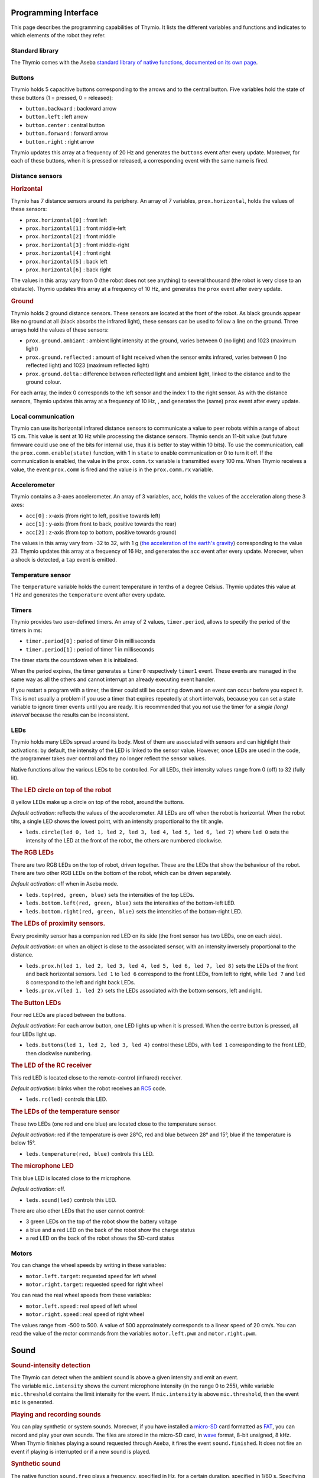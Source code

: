 Programming Interface
=====================

This page describes the programming capabilities of Thymio. It lists
the different variables and functions and indicates to which elements
of the robot they refer.

Standard library
----------------

The Thymio comes with the Aseba `standard library of native functions,
documented on its own page <aseba-std-natives.rst>`__.

Buttons
-------

Thymio holds 5 capacitive buttons corresponding to the arrows and to the
central button. Five variables hold the state of these buttons (1 =
pressed, 0 = released):

-  ``button.backward`` : backward arrow
-  ``button.left`` : left arrow
-  ``button.center`` : central button
-  ``button.forward`` : forward arrow
-  ``button.right`` : right arrow

Thymio updates this array at a frequency of 20 Hz and generates the
``buttons`` event after every update. Moreover, for each of these
buttons, when it is pressed or released, a corresponding event with the
same name is fired.

Distance sensors
----------------

.. rubric:: Horizontal
   :name: horizontal

Thymio has 7 distance sensors around its periphery. An array of 7
variables, ``prox.horizontal``, holds the values of these sensors:

-  ``prox.horizontal[0]`` : front left
-  ``prox.horizontal[1]`` : front middle-left
-  ``prox.horizontal[2]`` : front middle
-  ``prox.horizontal[3]`` : front middle-right
-  ``prox.horizontal[4]`` : front right
-  ``prox.horizontal[5]`` : back left
-  ``prox.horizontal[6]`` : back right

The values in this array vary from 0 (the robot does not see anything)
to several thousand (the robot is very close to an obstacle). Thymio
updates this array at a frequency of 10 Hz, and generates the ``prox``
event after every update.

.. rubric:: Ground
   :name: ground

Thymio holds 2 ground distance sensors. These sensors are located at the
front of the robot. As black grounds appear like no ground at all (black
absorbs the infrared light), these sensors can be used to follow a line
on the ground. Three arrays hold the values of these sensors:

-  ``prox.ground.ambiant`` : ambient light intensity at the ground,
   varies between 0 (no light) and 1023 (maximum light)
-  ``prox.ground.reflected`` : amount of light received when the sensor
   emits infrared, varies between 0 (no reflected light) and 1023
   (maximum reflected light)
-  ``prox.ground.delta`` : difference between reflected light and
   ambient light, linked to the distance and to the ground colour.

For each array, the index 0 corresponds to the left sensor and the index
1 to the right sensor. As with the distance sensors, Thymio updates this
array at a frequency of 10 Hz, , and generates the (same) ``prox`` event
after every update.

Local communication
-------------------

Thymio can use its horizontal infrared distance sensors to communicate a
value to peer robots within a range of about 15 cm. This value is sent
at 10 Hz while processing the distance sensors. Thymio sends an 11-bit
value (but future firmware could use one of the bits for internal use,
thus it is better to stay within 10 bits). To use the communication,
call the ``prox.comm.enable(state)`` function, with 1 in ``state`` to
enable communication or 0 to turn it off. If the communication is
enabled, the value in the ``prox.comm.tx`` variable is transmitted every
100 ms. When Thymio receives a value, the event ``prox.comm`` is fired
and the value is in the ``prox.comm.rx`` variable.

Accelerometer
-------------

Thymio contains a 3-axes accelerometer. An array of 3 variables,
``acc``, holds the values of the acceleration along these 3 axes:

-  ``acc[0]`` : x-axis (from right to left, positive towards left)
-  ``acc[1]`` : y-axis (from front to back, positive towards the rear)
-  ``acc[2]`` : z-axis (from top to bottom, positive towards ground)

The values in this array vary from -32 to 32, with 1 g (`the
acceleration of the earth's
gravity <http://en.wikipedia.org/wiki/Earth%27s_gravity>`__)
corresponding to the value 23. Thymio updates this array at a frequency
of 16 Hz, and generates the ``acc`` event after every update. Moreover,
when a shock is detected, a ``tap`` event is emitted.

Temperature sensor
------------------

The ``temperature`` variable holds the current temperature in tenths of
a degree Celsius. Thymio updates this value at 1 Hz and generates the
``temperature`` event after every update.

Timers
------

Thymio provides two user-defined timers. An array of 2 values,
``timer.period``, allows to specify the period of the timers in ms:

-  ``timer.period[0]`` : period of timer 0 in milliseconds
-  ``timer.period[1]`` : period of timer 1 in milliseconds

The timer starts the countdown when it is initialized.

When the period expires, the timer generates a ``timer0`` respectively
``timer1`` event. These events are managed in the same way as all the
others and cannot interrupt an already executing event handler.

If you restart a program with a timer, the timer could still be counting
down and an event can occur before you expect it. This is not usually a
problem if you use a timer that expires repeatedly at short intervals,
because you can set a state variable to ignore timer events until you
are ready. It is recommended that you *not* use the timer for a *single
(long) interval* because the results can be inconsistent.

LEDs
----

Thymio holds many LEDs spread around its body. Most of them are
associated with sensors and can highlight their activations: by default,
the intensity of the LED is linked to the sensor value. However, once
LEDs are used in the code, the programmer takes over control and they no
longer reflect the sensor values.

Native functions allow the various LEDs to be controlled. For all LEDs,
their intensity values range from 0 (off) to 32 (fully lit).

.. rubric:: The LED circle on top of the robot
   :name: the-led-circle-on-top-of-the-robot

8 yellow LEDs make up a circle on top of the robot, around the buttons.

*Default activation*: reflects the values of the accelerometer. All LEDs
are off when the robot is horizontal. When the robot tilts, a single LED
shows the lowest point, with an intensity proportional to the tilt
angle.

-  ``leds.circle(led 0, led 1, led 2, led 3, led 4, led 5, led 6, led 7)``
   where ``led 0`` sets the intensity of the LED at the front of the
   robot, the others are numbered clockwise.

.. rubric:: The RGB LEDs
   :name: the-rgb-leds

There are two RGB LEDs on the top of robot, driven together. These are
the LEDs that show the behaviour of the robot. There are two other RGB
LEDs on the bottom of the robot, which can be driven separately.

*Default activation*: off when in Aseba mode.

-  ``leds.top(red, green, blue)`` sets the intensities of the top LEDs.
-  ``leds.bottom.left(red, green, blue)`` sets the intensities of the
   bottom-left LED.
-  ``leds.bottom.right(red, green, blue)`` sets the intensities of the
   bottom-right LED.

.. rubric:: The LEDs of proximity sensors.
   :name: the-leds-of-proximity-sensors.

Every proximity sensor has a companion red LED on its side (the front
sensor has two LEDs, one on each side).

*Default activation*: on when an object is close to the associated
sensor, with an intensity inversely proportional to the distance.

-  ``leds.prox.h(led 1, led 2, led 3, led 4, led 5, led 6, led 7, led 8)``
   sets the LEDs of the front and back horizontal sensors. ``led 1`` to
   ``led 6`` correspond to the front LEDs, from left to right, while
   ``led 7`` and ``led 8`` correspond to the left and right back LEDs.
-  ``leds.prox.v(led 1, led 2)`` sets the LEDs associated with the
   bottom sensors, left and right.

.. rubric:: The Button LEDs
   :name: the-button-leds

Four red LEDs are placed between the buttons.

*Default activation*: For each arrow button, one LED lights up when it
is pressed. When the centre button is pressed, all four LEDs light up.

-  ``leds.buttons(led 1, led 2, led 3, led 4)`` control these LEDs, with
   ``led 1`` corresponding to the front LED, then clockwise numbering.

.. rubric:: The LED of the RC receiver
   :name: the-led-of-the-rc-receiver

This red LED is located close to the remote-control (infrared) receiver.

*Default activation*: blinks when the robot receives an
`RC5 <http://en.wikipedia.org/wiki/RC-5>`__ code.

-  ``leds.rc(led)`` controls this LED.

.. rubric:: The LEDs of the temperature sensor
   :name: the-leds-of-the-temperature-sensor

These two LEDs (one red and one blue) are located close to the
temperature sensor.

*Default activation*: red if the temperature is over 28°C, red and blue
between 28° and 15°, blue if the temperature is below 15°.

-  ``leds.temperature(red, blue)`` controls this LED.

.. rubric:: The microphone LED
   :name: the-microphone-led

This blue LED is located close to the microphone.

*Default activation*: off.

-  ``leds.sound(led)`` controls this LED.

There are also other LEDs that the user cannot control:

-  3 green LEDs on the top of the robot show the battery voltage
-  a blue and a red LED on the back of the robot show the charge status
-  a red LED on the back of the robot shows the SD-card status

Motors
------


You can change the wheel speeds by writing in these variables:

-  ``motor.left.target``: requested speed for left wheel
-  ``motor.right.target``: requested speed for right wheel

You can read the real wheel speeds from these variables:

-  ``motor.left.speed`` : real speed of left wheel
-  ``motor.right.speed`` : real speed of right wheel

The values range from -500 to 500. A value of 500 approximately
corresponds to a linear speed of 20 cm/s. You can read the value of the
motor commands from the variables ``motor.left.pwm`` and
``motor.right.pwm``.

Sound
=====

.. rubric:: Sound-intensity detection
   :name: toc8

| The Thymio can detect when the ambient sound is above a given
  intensity and emit an event.
| The variable ``mic.intensity`` shows the current microphone intensity
  (in the range 0 to 255), while variable ``mic.threshold`` contains the
  limit intensity for the event. If ``mic.intensity`` is above
  ``mic.threshold``, then the event ``mic`` is generated.

.. rubric:: Playing and recording sounds
   :name: toc9

You can play synthetic or system sounds. Moreover, if you have installed
a `micro-SD <http://en.wikipedia.org/wiki/MicroSD#microSD>`__ card
formatted as `FAT <http://en.wikipedia.org/wiki/Fat16>`__, you can
record and play your own sounds. The files are stored in the micro-SD
card, in `wave <http://en.wikipedia.org/wiki/Wav>`__ format, 8-bit
unsigned, 8 kHz. When Thymio finishes playing a sound requested through
Aseba, it fires the event ``sound.finished``. It does not fire an event
if playing is interrupted or if a new sound is played.

.. rubric:: Synthetic sound
   :name: synthetic-sound

The native function ``sound.freq`` plays a frequency, specified in Hz,
for a certain duration, specified in 1/60 s. Specifying a 0 duration
plays the sound continuously and specifying a -1 duration stops the
sound.

.. rubric:: Changing the primary wave
   :name: changing-the-primary-wave

Synthetic sound generation works by re-sampling a primary wave. By
default, it is a triangular wave, but you can define your own wave using
the ``sound.wave`` native function. This function takes as input an
array of 142 samples, with values from -128 to 127. This buffer should
represent one wave of the tonic frequency specified in ``sound.freq``.
As Thymio plays sounds at 7812.5 Hz, this array is played completely at
the frequency of 7812.5/142 = ~55 Hz. Playing a sound of a higher
frequency skips samples in the array.

.. rubric:: Recording
   :name: recording

You can record sounds using the ``sound.record`` native function. This
function takes as parameter a record number from 0 to 32767. Files are
stored on the micro-SD card under the name ``Rx.wav`` where ``x`` is the
parameter passed to the ``sound.record`` function. To stop a recording,
call the ``sound.record`` function with the value of -1.

.. rubric:: Replaying
   :name: replaying

You can replay a recorded sound using the ``sound.replay`` native
function. This function takes as parameter a record number from 0 to
32767 and will replay file ``Rx.wav`` from the SD card where ``x`` is
the parameter passed to the ``sound.replay`` function. To stop a replay,
call the ``sound.replay`` function with the value of -1.

.. rubric:: Duration (from firmware version 11)
   :name: duration-from-firmware-version-11

You can retrieve the duration of a recorded sound using the
``sound.duration(x,duration)`` native function. Its first parameter,
``x``, is a number from 0 to 32767 which is the index of file ``Rx.wav``
from the SD card. The result in 1/10 of seconds is put in the variable
``duration`` as second parameter.

.. rubric:: Creating sound on your computer
   :name: creating-sound-on-your-computer

You can create sounds for Thymio using your computer. An efficient way
to do so is to use the `Audacity <http://audacity.sourceforge.net/>`__
software, version 1.3, which exists for various operating systems. Here
are the steps to create a sound compatible with the Thymio:

-  Once Audacity has started, change the *project rate* from 44100 Hz
   (default) to 8000 Hz. This setting is located at the bottom-left of
   Audacity's window.
-  Record your sound with the red record key in the top-left part of the
   window. You should see the cursor advancing and the wave changing.
   Stop with the stop button.
-  Your sound should be in mono (Tracks->Stereo to Mono)
-  Go to the *File* menu under *Export…*
-  Give a file name, for instance ``P0.wav`` for the first file to play
   using the ``sound.play`` native function.
-  Choose *other uncompressed files* as format *format*.
-  Under *options*, choose a *WAV (Microsoft)* header and as *Encoding*,
   choose *Unsigned 8 bit PCM*.
-  Make sure that no metadata values ares set.
-  Save or copy the file to the micro-SD card.

Here's an `instructional
video <http://www.youtube.com/watch?v=aWtPvnLYMps>`__ on how to do the
above.

.. rubric:: Play
   :name: play

You can play a user-defined sound using the ``sound.play`` native
function, which takes a record number from 0 to 32767 as parameter. The
file must be available on the micro-SD card under the name ``Px.wav``
where ``x`` is the parameter passed to the ``sound.play`` function. To
stop playing a sound, call the ``sound.play`` function with the value
-1.

.. rubric:: System sound
   :name: system-sound

You can play a system sound using the ``sound.system`` native function,
which takes a record number from 0 to 32767 as parameter. Some sounds
are available in the firmware (see below), but you can overwrite these
sounds and add new ones using the SD-card. In this case, the file must
be named ``Sx.wav`` where ``x`` is the parameter passed to the
``sound.system`` function. To stop playing a sound, call the
``sound.system`` function with the value -1.

.. rubric:: System sound library
   :name: system-sound-library

The following sounds are available:

+-------------+-----------------------------------------------------+
| parameter   | description                                         |
+=============+=====================================================+
| ``-1``      | stop playing sound                                  |
+-------------+-----------------------------------------------------+
| ``0``       | startup sound                                       |
+-------------+-----------------------------------------------------+
| ``1``       | shutdown sound (this sound is not reconfigurable)   |
+-------------+-----------------------------------------------------+
| ``2``       | arrow button sound                                  |
+-------------+-----------------------------------------------------+
| ``3``       | central button sound                                |
+-------------+-----------------------------------------------------+
| ``4``       | free-fall (scary) sound                             |
+-------------+-----------------------------------------------------+
| ``5``       | collision sound                                     |
+-------------+-----------------------------------------------------+
| ``6``       | target ok for friendly behaviour                    |
+-------------+-----------------------------------------------------+
| ``7``       | target detect for friendly behaviour                |
+-------------+-----------------------------------------------------+


Remote control
==============

Thymio contains a receiver for infrared remote controls compatible with
the `RC5 <http://en.wikipedia.org/wiki/RC-5>`__ protocol. When Thymio
receives an RC5 code, it generates the ``rc5`` event. In this case, the
variables ``rc5.address`` and ``rc5.command`` are updated.


Read and write data from the SD card
====================================

If an SD card is present, the variable ``sd.present`` is set to 1
(otherwise 0), and Thymio can read and write data to files. Only a
single file can be open at any given time. The unit of reading/writing
is a signed 16-bit binary value. The functions provided are:

-  ``sd.open(x,status)``: opens the file ``Ux.DAT``. The value ``x``
   should be a number between [0:32767], using -1 closes the currently
   open file. A value of 0 is written in the ``status`` variable if the
   operation was successful, -1 if the operation has failed.
-  ``sd.write(data,written)``: attempts to write the complete ``data``
   array in the currently opened file. The number of values written is
   returned in the ``written`` parameter. It should be equal to the size
   of ``data``, except if the card was full, or if the file was larger
   than 4 Gb, or no file was open.
-  ``sd.read(data,read)``: reads and fills the ``data`` array from the
   currently opened file. The number of values read is returned in the
   ``read`` parameter. It should be equal to the size of ``data``,
   except when the end of the file is encountered or no file was open.
-  ``sd.seek(position,status)``: moves the current read and write
   pointers in the currently opened file. The cursor is moved to the
   absolute ``position`` in the opened file. The valid range is
   [0:65535]. It is currently not possible to seek to a position after
   65535. A value of 0 is written in the ``status`` variable if the
   operation was successful, -1 if the operation has failed.

The format consist of a simple concatenation of the signed 16-bit binary
values.

**Note: do not remove the SD card while the robot is turned on. Always
power-off the robot before removing the SD card.**

Loading a program from the SD card
==================================

Thymio can load a program from the SD card. When it boots, Thymio loads
the file ``vmcode.abo`` from the SD card if present.

To obtain the ``vmcode.abo`` file from your .aesl file, open Aseba
Studio and open your program (let's call it ``myprogram.aesl``). Then
click on (**1**) "Tool", then (**2**) "Save binary code…", then (**3**)
"…of thymio". You will see a dialog box opening (**4**). Choose a place
where to save your file and that's it, you saved ``myprogram.aesl`` with
the .abo format. Don't forget to call it ``vmcode.abo`` if you want your
Thymio to read it when it starts.

Table of local events
=====================

+-----------------------+-----------------------------------------------------------+--------------------------+-------------------------------------------------------------------------------------------------------------------------+
| event                 | description                                               | frequency (Hz)           | result                                                                                                                  |
+=======================+===========================================================+==========================+=========================================================================================================================+
| ``button.backward``   | back arrow was pressed or released                        | upon action              | ``button.backward``                                                                                                     |
+-----------------------+-----------------------------------------------------------+--------------------------+-------------------------------------------------------------------------------------------------------------------------+
| ``button.left``       | left arrow was pressed or released                        | upon action              | ``button.left``                                                                                                         |
+-----------------------+-----------------------------------------------------------+--------------------------+-------------------------------------------------------------------------------------------------------------------------+
| ``button.center``     | central button was pressed or released                    | upon action              | ``button.center``                                                                                                       |
+-----------------------+-----------------------------------------------------------+--------------------------+-------------------------------------------------------------------------------------------------------------------------+
| ``button.forward``    | front arrow was pressed or released                       | upon action              | ``button.forward``                                                                                                      |
+-----------------------+-----------------------------------------------------------+--------------------------+-------------------------------------------------------------------------------------------------------------------------+
| ``button.right``      | right arrow was pressed or released                       | upon action              | ``button.right``                                                                                                        |
+-----------------------+-----------------------------------------------------------+--------------------------+-------------------------------------------------------------------------------------------------------------------------+
| ``buttons``           | button values have been probed                            | 50                       | ``buttons.backward``, ``buttons.left``, ``buttons.center``, ``buttons.forward``, ``buttons.right``                      |
+-----------------------+-----------------------------------------------------------+--------------------------+-------------------------------------------------------------------------------------------------------------------------+
| ``prox``              | proximity sensors were read                               | 10                       | ``prox.horizontal[0-7]``, ``prox.ground.ambiant[0-1]``, ``prox.ground.reflected[0-1]`` and ``prox.ground.delta[0-1]``   |
+-----------------------+-----------------------------------------------------------+--------------------------+-------------------------------------------------------------------------------------------------------------------------+
| ``prox.comm``         | value received from IR sensors                            | upon value reception     | ``prox.comm.rx``                                                                                                        |
+-----------------------+-----------------------------------------------------------+--------------------------+-------------------------------------------------------------------------------------------------------------------------+
| ``tap``               | a shock was detected                                      | upon shock               | ``acc[0-2]``                                                                                                            |
+-----------------------+-----------------------------------------------------------+--------------------------+-------------------------------------------------------------------------------------------------------------------------+
| ``acc``               | the accelerometer was read                                | 16                       | ``acc[0-2]``                                                                                                            |
+-----------------------+-----------------------------------------------------------+--------------------------+-------------------------------------------------------------------------------------------------------------------------+
| ``mic``               | ambient sound intensity was above threshold               | when condition is true   | ``mic.intensity``                                                                                                       |
+-----------------------+-----------------------------------------------------------+--------------------------+-------------------------------------------------------------------------------------------------------------------------+
| ``sound.finished``    | a sound started by aseba has finished playing by itself   | when sound finishes      |                                                                                                                         |
+-----------------------+-----------------------------------------------------------+--------------------------+-------------------------------------------------------------------------------------------------------------------------+
| ``temperature``       | temperature was read                                      | 1                        | ``temperature``                                                                                                         |
+-----------------------+-----------------------------------------------------------+--------------------------+-------------------------------------------------------------------------------------------------------------------------+
| ``rc5``               | the infrared remote-control receiver got a signal         | upon signal reception    | ``rc5.address`` and ``rc5.command``                                                                                     |
+-----------------------+-----------------------------------------------------------+--------------------------+-------------------------------------------------------------------------------------------------------------------------+
| ``motor``             | PID is executed                                           | 100                      | ``motor.left/right.speed``, ``motor.left/right.pwm``                                                                    |
+-----------------------+-----------------------------------------------------------+--------------------------+-------------------------------------------------------------------------------------------------------------------------+
| ``timer0``            | when timer 0 period expires                               | user-defined             |                                                                                                                         |
+-----------------------+-----------------------------------------------------------+--------------------------+-------------------------------------------------------------------------------------------------------------------------+
| ``timer1``            | when timer 1 period expires                               | user-defined             |                                                                                                                         |
+-----------------------+-----------------------------------------------------------+--------------------------+-------------------------------------------------------------------------------------------------------------------------+
